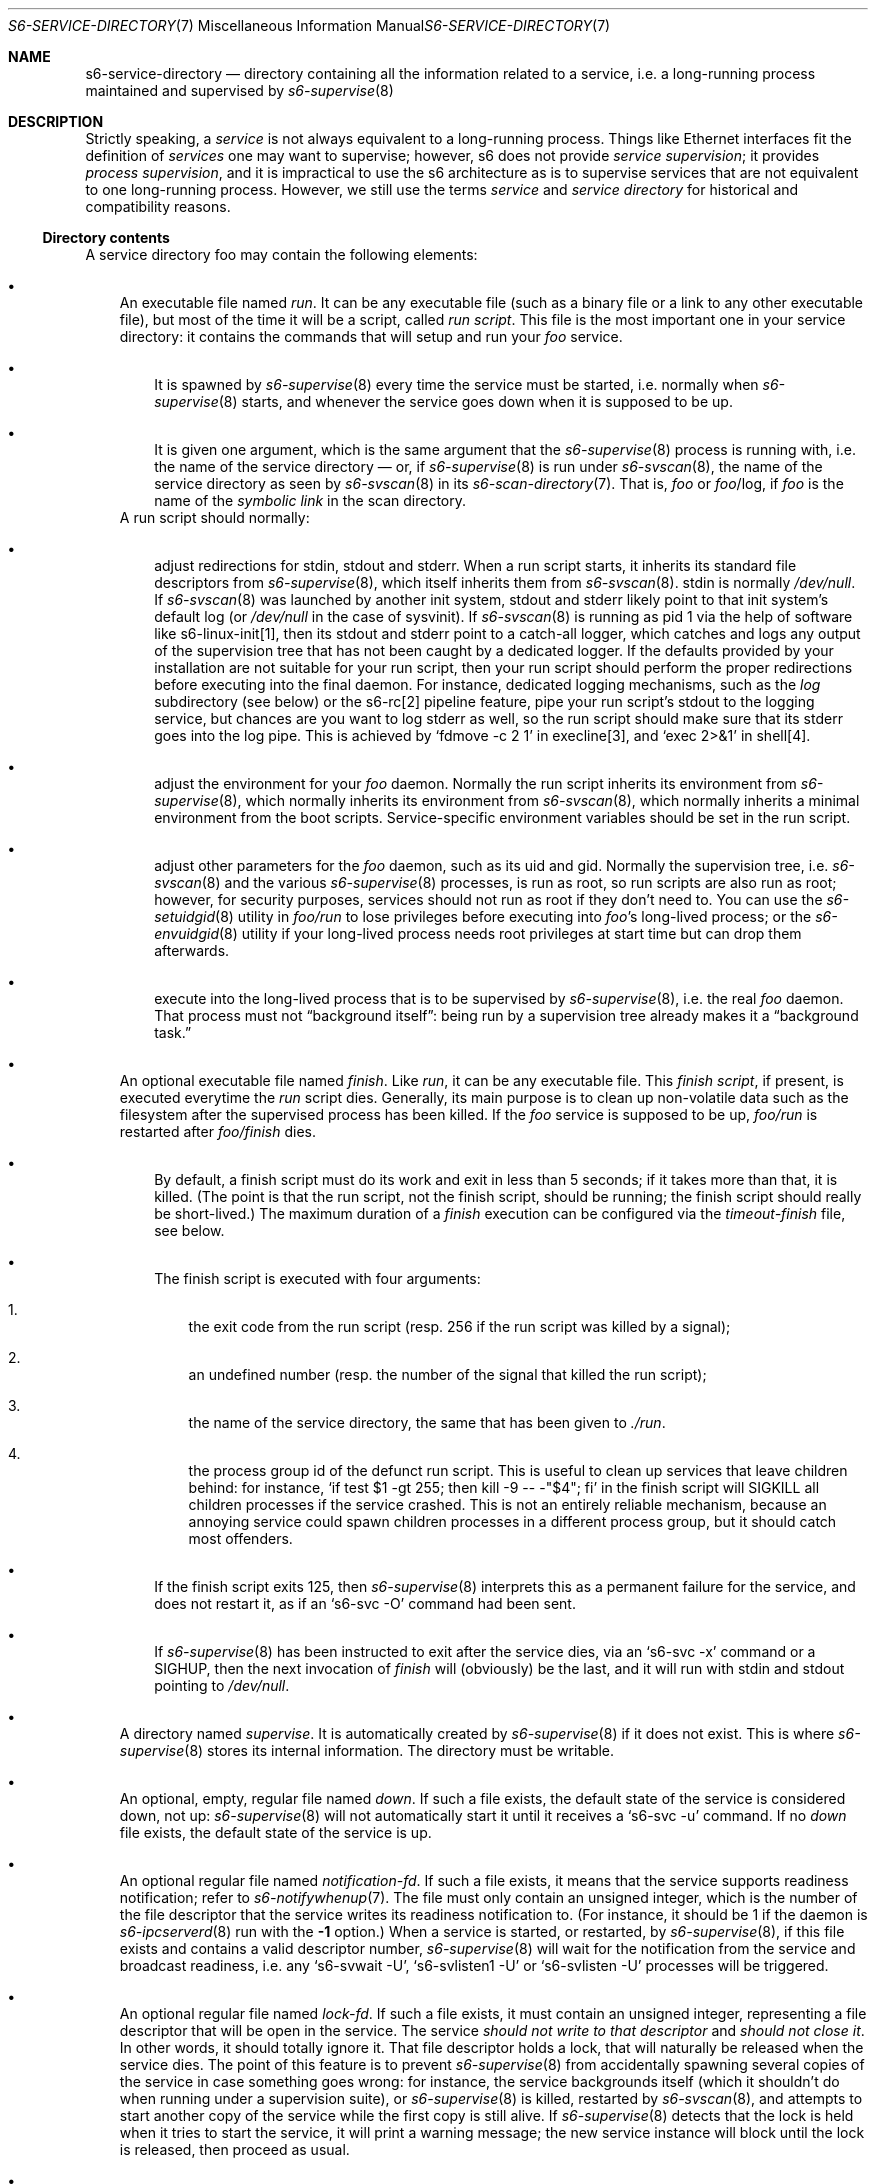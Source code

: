 .Dd October 12, 2024
.Dt S6-SERVICE-DIRECTORY 7
.Os
.Sh NAME
.Nm s6-service-directory
.Nd directory containing all the information related to a service, i.e. a long-running process maintained and supervised by
.Xr s6-supervise 8
.Sh DESCRIPTION
Strictly speaking, a
.Em service
is not always equivalent to a long-running process.
Things like Ethernet interfaces fit the definition of
.Em services
one may want to supervise; however, s6 does not
provide
.Em service supervision ;
it provides
.Em process supervision ,
and it is impractical to use the s6 architecture as is to supervise
services that are not equivalent to one long-running process.
However, we still use the terms
.Em service
and
.Em service directory
for historical and compatibility reasons.
.Ss Directory contents
A service directory foo may contain the following elements:
.Bl -bullet -width x
.It
An executable file named
.Pa run .
It can be any executable file (such as a binary file or a link to any
other executable file), but most of the time it will be a script,
called
.Em run script .
This file is the most important one in your service directory: it
contains the commands that will setup and run your
.Em foo
service.
.Bl -bullet -width x
.It
It is spawned by
.Xr s6-supervise 8
every time the service must be started, i.e. normally when
.Xr s6-supervise 8
starts, and whenever the service goes down when it is supposed to be
up.
.It
It is given one argument, which is the same argument that the
.Xr s6-supervise 8
process is running with, i.e. the name of the service directory
\(em
or, if
.Xr s6-supervise 8
is run under
.Xr s6-svscan 8 ,
the name of the service directory as seen by
.Xr s6-svscan 8
in its
.Xr s6-scan-directory 7 .
That is,
.Pa "" Ns Ar foo
or
.Pa "" Ns Ar foo Ns /log ,
if
.Ar foo
is the name of the
.Em symbolic link
in the scan directory.
.El
A run script should normally:
.Bl -bullet -width x
.It
adjust redirections for stdin, stdout and stderr.
When a run script starts, it inherits its standard file descriptors
from
.Xr s6-supervise 8 ,
which itself inherits them from
.Xr s6-svscan 8 .
stdin is normally
.Pa /dev/null .
If
.Xr s6-svscan 8
was launched by another init system, stdout and stderr likely point to
that init system's default log (or
.Pa /dev/null
in the case of sysvinit).
If
.Xr s6-svscan 8
is running as pid 1 via the help of software like s6-linux-init[1],
then its stdout and stderr point to a catch-all logger, which catches
and logs any output of the supervision tree that has not been caught
by a dedicated logger.
If the defaults provided by your installation are not suitable for
your run script, then your run script should perform the proper
redirections before executing into the final daemon.
For instance, dedicated logging mechanisms, such as the
.Pa log
subdirectory (see below) or the s6-rc[2] pipeline feature, pipe your
run script's stdout to the logging service, but chances are you want
to log stderr as well, so the run script should make sure that its
stderr goes into the log pipe.
This is achieved by
.Ql fdmove -c 2 1
in execline[3], and
.Ql exec 2>&1
in shell[4].
.It
adjust the environment for your
.Em foo
daemon.
Normally the run script inherits its environment from
.Xr s6-supervise 8 ,
which normally inherits its environment from
.Xr s6-svscan 8 ,
which normally inherits a minimal environment from the boot
scripts.
Service-specific environment variables should be set in the run
script.
.It
adjust other parameters for the
.Em foo
daemon, such as its uid and gid.
Normally the supervision tree, i.e.
.Xr s6-svscan 8
and the various
.Xr s6-supervise 8
processes, is run as root, so run scripts are also run as root;
however, for security purposes, services should not run as root if
they don't need to.
You can use the
.Xr s6-setuidgid 8
utility in
.Pa foo/run
to lose privileges before executing into
.Em foo Ap
s long-lived process; or the
.Xr s6-envuidgid 8
utility if your long-lived process needs root privileges at start time
but can drop them afterwards.
.It
execute into the long-lived process that is to be supervised by
.Xr s6-supervise 8 ,
i.e. the real
.Em foo
daemon.
That process must not
.Dq background itself :
being run by a supervision tree already makes it a
.Dq background task.
.El
.It
An optional executable file named
.Pa finish .
Like
.Pa run ,
it can be any executable file.
This
.Em finish script ,
if present, is executed everytime the
.Pa run
script dies.
Generally, its main purpose is to clean up non-volatile data such as
the filesystem after the supervised process has been killed.
If the
.Em foo
service is supposed to be up,
.Pa foo/run
is restarted after
.Pa foo/finish
dies.
.Bl -bullet -width x
.It
By default, a finish script must do its work and exit in less than 5
seconds; if it takes more than that, it is killed.
(The point is that the run script, not the finish script, should be
running; the finish script should really be short-lived.)
The maximum duration of a
.Pa finish
execution can be configured via the
.Pa timeout-finish
file, see below.
.It
The finish script is executed with four arguments:
.Bl -enum -width x
.It
the exit code from the run script (resp. 256 if the run script was
killed by a signal);
.It
an undefined number (resp. the number of the signal that killed the
run script);
.It
the name of the service directory, the same that has been given to
.Pa ./run .
.It
the process group id of the defunct run script.
This is useful to clean up services that leave children behind: for
instance,
.Ql if test "$1" -gt 255 ; then kill -9 -- -"$4" ; fi
in the finish script will
.Dv SIGKILL
all children processes if the service crashed.
This is not an entirely reliable mechanism, because an annoying
service could spawn children processes in a different process group,
but it should catch most offenders.
.El
.It
If the finish script exits 125, then
.Xr s6-supervise 8
interprets this as a permanent failure for the service, and does not
restart it, as if an
.Ql s6-svc -O
command had been sent.
.It
If
.Xr s6-supervise 8
has been instructed to exit after the service dies, via an
.Ql s6-svc -x
command or a
.Dv SIGHUP ,
then the next invocation of
.Pa finish
will (obviously) be the last, and it will run with stdin and stdout
pointing to
.Pa /dev/null .
.El
.It
A directory named
.Pa supervise .
It is automatically created by
.Xr s6-supervise 8
if it does not exist.
This is where
.Xr s6-supervise 8
stores its internal information.
The directory must be writable.
.It
An optional, empty, regular file named
.Pa down .
If such a file exists, the default state of the service is considered
down, not up:
.Xr s6-supervise 8
will not automatically start it until it receives a
.Ql s6-svc -u
command.
If no
.Pa down
file exists, the default state of the service is up.
.It
An optional regular file named
.Pa notification-fd .
If such a file exists, it means that the service supports readiness
notification; refer to
.Xr s6-notifywhenup 7 .
The file must only contain an unsigned integer, which is the number of
the file descriptor that the service writes its readiness notification
to.
(For instance, it should be 1 if the daemon is
.Xr s6-ipcserverd 8
run with the
.Fl 1
option.)
When a service is started, or restarted, by
.Xr s6-supervise 8 ,
if this file exists and contains a valid descriptor number,
.Xr s6-supervise 8
will wait for the notification from the service and broadcast
readiness, i.e. any
.Ql s6-svwait -U ,
.Ql s6-svlisten1 -U
or
.Ql s6-svlisten -U
processes will be triggered.
.It
An optional regular file named
.Pa lock-fd .
If such a file exists, it must contain an unsigned integer,
representing a file descriptor that will be open in the service.
The service
.Em should not write to that descriptor
and
.Em should not close it .
In other words, it should totally ignore it.
That file descriptor holds a lock, that will naturally be released
when the service dies.
The point of this feature is to prevent
.Xr s6-supervise 8
from accidentally spawning several copies of the service in case
something goes wrong: for instance, the service backgrounds itself
(which it shouldn't do when running under a supervision suite), or
.Xr s6-supervise 8
is killed, restarted by
.Xr s6-svscan 8 ,
and attempts to start another copy of the service while the first copy
is still alive.
If
.Xr s6-supervise 8
detects that the lock is held when it tries to start the service, it
will print a warning message; the new service instance will block
until the lock is released, then proceed as usual.
.It
An optional regular file named
.Pa timeout-kill .
If such a file exists, it must only contain an unsigned integer
.Em t .
If
.Em t
is nonzero, then on receipt of an
.Ql s6-svc -d
command, which sends a SIGTERM (by default, see down-signal below) and
a SIGCONT to the service, a timeout of
.Em t
milliseconds is set; and if the service is still not dead after
.Em t
milliseconds, then it is sent a SIGKILL.
If
.Pa timeout-kill
does not exist, or contains 0 or an invalid value, then the service is
never forcibly killed (unless, of course, an
.Ql s6-svc -k
command is sent).
.It
An optional regular file named
.Pa timeout-finish .
If such a file exists, it must only contain an unsigned integer, which
is the number of milliseconds after which the
.Pa ./finish
script, if it exists, will be killed with a SIGKILL.
The default is 5000: finish scripts are killed if they're still alive
after 5 seconds.
A value of 0 allows finish scripts to run forever.
.It
An optional regular file named
.Pa max-death-tally .
If such a file exists, it must only contain an unsigned integer, which
is the maximum number of service death events that
.Xr s6-supervise 8
will keep track of.
If the service dies more than this number of times, the oldest events
will be forgotten.
Tracking death events is useful, for instance, when throttling service
restarts.
The value cannot be greater than 4096.
If the file does not exist, a default of 100 is used.
.It
An optional regular file named
.Pa down-signal .
If such a file exists, it must only contain the name or number of a
signal, followed by a newline.
This signal will be used to kill the supervised process when a
.Ql s6-svc -d
or
.Ql s6-svc -r
command is used.
If the file does not exist, SIGTERM will be used by default.
.It
An optional regular file named
.Pa flag-newpidns .
If such a file exists:
.Bl -bullet -width x
.It
On Linux (and potentially in the future, other systems that implement
such functionality): at service starting time, the
.Pa ./run
script will be spawned in a new PID namespace.
It will be pid 1 in that namespace.
.It
On systems that do not support the functionality: the service will
fail to start, so do not create this file if you're unsure.
(Yes, it is better behaviour than ignoring the flag.
Having the flag silently ignored on some systems would be very bad.)
.El
.It
A
.Xr s6-fifodir 7
named
.Pa event .
It is automatically created by
.Xr s6-supervise 8
if it does not exist.
.Pa "" Ns Ar foo Ns /event
is the rendez-vous point for listeners, where
.Xr s6-supervise 8
will send notifications when the service goes up or down.
.It
Optional directories named
.Pa instance
and
.Pa instances .
Those are internal subdirectories created by
.Xr s6-instance maker 8
in a templated service directory.
Outside of instanced services, these directories should never appear,
and you should never create them manually.
.It
An optional service directory named
.Pa log .
If it exists and
.Em foo
is in a
.Xr s6-scan-directory 7 ,
and
.Xr s6-svscan 8
runs on that scandir, then two services are monitored:
.Em foo
and
.Pa foo/log .
A pipe is open and maintained between
.Em foo
and
.Pa foo/log ,
i.e. everything that
.Pa foo/run
writes to its stdout will appear on
.Pa foo/log/run Ap
s stdin.
The
.Em foo
service is said to be logged; the
.Em foo/log
service is called
.Em foo Ap
s logger.
A logger service cannot be logged: if
.Pa foo/log/log
exists, nothing special happens.
.El
.Pp
.Sy Stability
.Pp
With the evolution of s6, it is possible that
.Xr s6-supervise 8
configuration uses more and more files in the service directory.
The
.Pa notification-fd
and
.Pa timeout-finish
files, for instance, have appeared in 2015; users who previously had
files with the same name had to change them.
There is no guarantee that
.Xr s6-supervise 8
will not use additional names in the service directory in the same
fashion in the future.
.Pp
There is, however, a guarantee that
.Xr s6-supervise 8
will never touch subdirectories named
.Pa data
or
.Pa env .
So if you need to store user information in the service directory with
the guarantee that it will never be mistaken for a configuration file,
no matter the version of s6, you should store that information in the
.Pa data
or
.Pa env
subdirectories of the service directory.
.Ss Where should I store my service directories?
Service directories describe the way services are launched.
Once they are designed, they have little reason to change on a given
machine.
They can theoretically reside on a read-only filesystem - for
instance, the root filesystem, to avoid problems with mounting
failures.
.Pp
However, two subdirectories - namely
.Pa supervise
and
.Pa event
- of every service directory need to be writable.
So it has to be a bit more complex.
Here are a few possibilities.
.Bl -bullet -width x
.It
The laziest option: you're not using
.Xr s6-svscan 8
as process 1, you're only using it to start a collection of services,
and your booting process is already handled by another init
system.
Then you can just store your service directories and your
.Xr s6-scan-directory 7
on some read-write filesystem such as
.Pa /var ;
and you tell your init system to launch (and, if possible, maintain)
.Xr s6-svscan 8
on the scan directory after that filesystem is mounted.
.It
The almost-as-lazy option: just have the service directories on the
root filesystem.
Then your service directory collection is for instance in
.Pa /etc/services
and you have a
.Pa /service
.Xr s6-scan-directory 7
containing symlinks to that collection.
This is the easy setup, not requiring an external init system to mount
your filesystems - however, it requires your root filesystem to be
read-write, which is unacceptable if you are concerned with
reliability - if you are, for instance, designing an embedded
platform.
.It
Some people[5] like to have their service directories in a read-only
filesystem, with supervise symlinks pointing to various places in
writable filesystems.
This setup looks a bit complex to me: it requires careful handling of
the writable filesystems, with not much room for error if the
directory structure does not match the symlinks (which are then
dangling).
But it works.
.It
Service directories are usually small; most daemons store their
information elsewhere.
Even a complete set of service directories often amounts to less than
a megabyte of data - sometimes much less.
Knowing this, it makes sense to have an image of your service
directories in the (possibly read-only) root filesystem, and copy it
all to a
.Xr s6-scan-directory 7
located on a RAM filesystem that is mounted at boot time.
This is the setup I recommend, and the one used by the s6-rc[2] service
manager.
It has several advantages:
.Bl -bullet -width x
.It
Your service directories reside on the root filesystem and are not
modified during the lifetime of the system.
If your root filesystem is read-only and you have a working set of
service directories, you have the guarantee that a reboot will set
your system in a working state.
.It
Every boot system requires an early writeable filesystem, and many
create it in RAM.
You can take advantage of this to copy your service directories early
and run
.Xr s6-svscan 8
early.
.It
No dangling symlinks or potential problems with unmounted filesystems:
this setup is robust.
A simple
.Ql /bin/cp -a
or
.Ql tar -x
is all it takes to get a working service infrastructure.
.It
You can make temporary modifications to your service directories
without affecting the main ones, safely stored on the disk.
Conversely, every boot ensures clean service directories - including
freshly created
.Pa supervise
and
.Pa event
subdirectories.
No stale files can make your system unstable.
.El
.El
.Sh SEE ALSO
s6-envuidgid 1 ,
s6-ipcserverd 1 ,
s6-setuidgid 1 ,
s6-supervise 1 ,
s6-svscan 1 ,
s6-fifodir 7 ,
s6-notifywhenup 7 ,
s6-scan-directory 7
.Pp
[1]
.Lk https://skarnet.org/software/s6-linux-init/
.Pp
[2]
.Lk https://skarnet.org/software/s6-rc/
.Pp
[3]
.Lk https://skarnet.org/software/execline/
.Pp
[4]
.Lk https://pubs.opengroup.org/onlinepubs/9699919799/utilities/sh.html
.Pp
[5]
.Lk https://code.dogmap.org/
.Pp
This man page is ported from the authoritative documentation at:
.Lk https://skarnet.org/software/s6/servicedir.html
.Sh AUTHORS
.An Laurent Bercot
.An Alexis Ao Mt flexibeast@gmail.com Ac (man page port)
